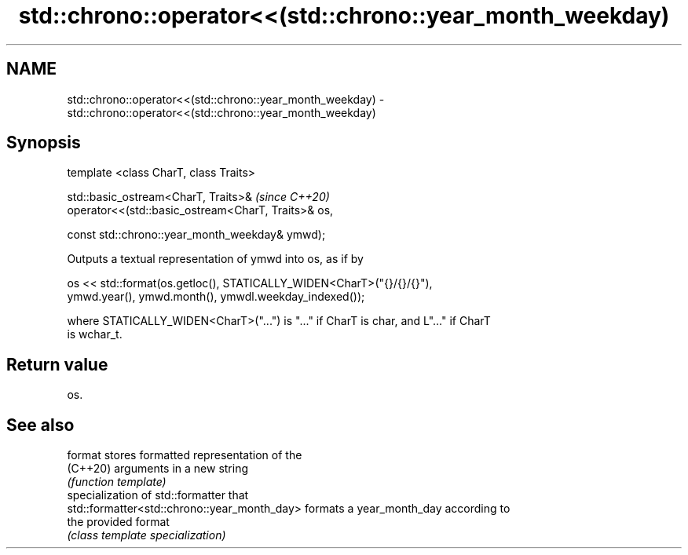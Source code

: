 .TH std::chrono::operator<<(std::chrono::year_month_weekday) 3 "2021.11.17" "http://cppreference.com" "C++ Standard Libary"
.SH NAME
std::chrono::operator<<(std::chrono::year_month_weekday) \- std::chrono::operator<<(std::chrono::year_month_weekday)

.SH Synopsis
   template <class CharT, class Traits>

   std::basic_ostream<CharT, Traits>&                        \fI(since C++20)\fP
   operator<<(std::basic_ostream<CharT, Traits>& os,

              const std::chrono::year_month_weekday& ymwd);

   Outputs a textual representation of ymwd into os, as if by

   os << std::format(os.getloc(), STATICALLY_WIDEN<CharT>("{}/{}/{}"),
                     ymwd.year(), ymwd.month(), ymwdl.weekday_indexed());

   where STATICALLY_WIDEN<CharT>("...") is "..." if CharT is char, and L"..." if CharT
   is wchar_t.

.SH Return value

   os.

.SH See also

   format                                      stores formatted representation of the
   (C++20)                                     arguments in a new string
                                               \fI(function template)\fP
                                               specialization of std::formatter that
   std::formatter<std::chrono::year_month_day> formats a year_month_day according to
                                               the provided format
                                               \fI(class template specialization)\fP

